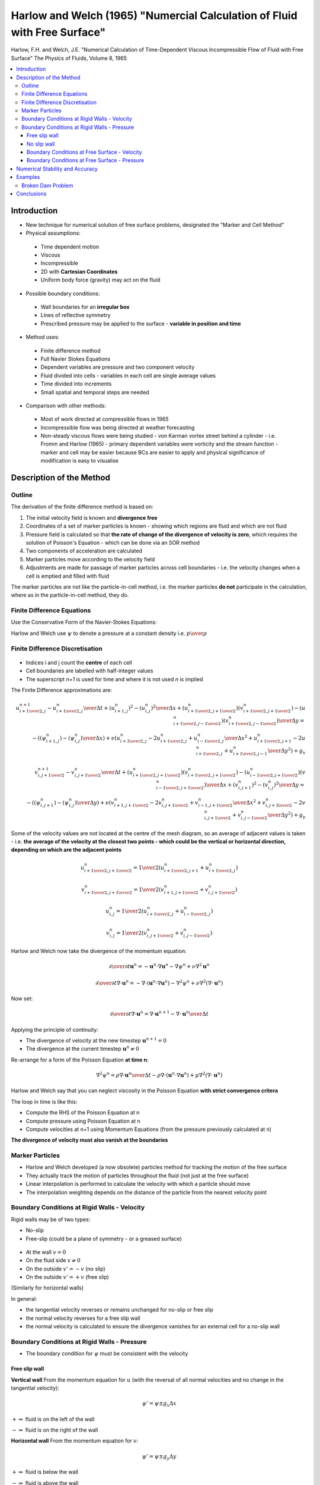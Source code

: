 ==========================================================================
Harlow and Welch (1965) "Numercial Calculation of Fluid with Free Surface"
==========================================================================

Harlow, F.H. and Welch, J.E. "Numerical Calculation of Time-Dependent Viscous Incompressible Flow of Fluid with Free Surface" The Physics of Fluids, Volume 8, 1965

.. contents::
   :local:

Introduction
============

* New technique for numerical solution of free surface problems, designated the "Marker and Cell Method"

* Physical assumptions:

 - Time dependent motion
 - Viscous
 - Incompressible
 - 2D with **Cartesian Coordinates**
 - Uniform body force (gravity) may act on the fluid

* Possible boundary conditions:

 - Wall boundaries for an **irregular box**
 - Lines of reflective symmetry
 - Prescribed pressure may be applied to the surface - **variable in position and time**

* Method uses:

 - Finite difference method
 - Full Navier Stokes Equations
 - Dependent variables are pressure and two component velocity
 - Fluid divided into cells - variables in each cell are single average values
 - Time divided into increments
 - Small spatial and temporal steps are needed

* Comparison with other methods:

 - Most of work directed at compressible flows in 1965
 - Incompressible flow was being directed at weather forecasting
 - Non-steady viscous flows were being studied - von Karman vortex street behind a cylinder - i.e. Fromm and Harlow (1965) - primary dependent variables were vorticity and the stream function - marker and cell may be easier because BCs are easier to apply and physical significance of modification is easy to visualise

Description of the Method
=========================

Outline
-------

The derivation of the finite difference method is based on:

1) The initial velocity field is known and **divergence free**
2) Coordinates of a set of marker particles is known - showing which regions are fluid and which are not fluid
3) Pressure field is calculated so that **the rate of change of the divergence of velocity is zero**, which requires the solution of Poisson's Equation - which can be done via an SOR method
4) Two components of acceleration are calculated
5) Marker particles move according to the velocity field
6) Adjustments are made for passage of marker particles across cell boundaries - i.e. the velocity changes when a cell is emptied and filled with fluid 

The marker particles are not like the particle-in-cell method, i.e. the marker particles **do not** participate in the calculation, where as in the particle-in-cell method, they do.

Finite Difference Equations
---------------------------

Use the Conservative Form of the Navier-Stokes Equations:

.. math:: {\partial u \over \partial x}+ {\partial v \over \partial y} = 0
   :label: 1

.. math:: {\partial u \over \partial t} + {\partial u^2 \over \partial x}+ {\partial {uv} \over \partial y} = 
          - {\partial \psi \over \partial x} + \nu \left( {{\partial^2 u \over \partial x^2} +{ \partial^2 u \over \partial y^2} } \right) + g_x
   :label: 2

.. math:: {\partial v \over \partial t} + {\partial vu \over \partial x}+ {\partial {v^2} \over \partial y} = 
          - {\partial \psi \over \partial y} + \nu \left( {{\partial^2 v \over \partial x^2} +{ \partial^2 v \over \partial y^2} } \right) + g_y
   :label: 3

Harlow and Welch use :math:`\psi` to denote a pressure at a constant density i.e. :math:`p \over \rho`

Finite Difference Discretisation
--------------------------------

.. figure:: _images/h_w.png
   :scale: 200%
   :align: center

* Indices i and j count the **centre** of each cell
* Cell boundaries are labelled with half-integer values
* The superscript `n+1` is used for time and where it is not used `n` is implied
  
The Finite Difference approximations are:

.. math:: {{u_{i+{1 \over 2},j}^{n+1} - u_{i+{1 \over 2},j}^{n}} \over {\Delta t}} +
          {{(u_{i+1,j}^n)^2 - (u_{i,j}^{n})^2} \over {\Delta x}} +
          { { (u_{i+{1 \over 2},j+{1 \over 2}}^n)(v_{i+{1 \over 2},j+{1 \over 2}}^n)-
                   (u_{i+{1 \over 2},j-{1 \over 2}}^n)(v_{i+{1 \over 2},j-{1 \over 2}}^n)}
                   \over {\Delta y} } =  \\
          - \left( {{(\psi_{i+1,j}^n) - (\psi_{i,j}^{n})} \over {\Delta x}} \right) +
           \nu \left( {{u_{i+{3 \over 2},j}^n - 2u_{i+{1 \over 2},j}^n + u_{i-{1 \over 2},j}^{n}} \over {\Delta x^2}} +
                      {{u_{i+{1 \over 2},j+1}^n - 2u_{i+{1 \over 2},j}^n + u_{i+{1 \over 2},j-1}^{n}} \over {\Delta y^2}} \right)                       + g_x

.. math:: {{v_{i,j+{1 \over 2}}^{n+1} - v_{i,j+{1 \over 2}}^{n}} \over {\Delta t}} +
          { { (u_{i+{1 \over 2},j+{1 \over 2}}^n)(v_{i+{1 \over 2},j+{1 \over 2}}^n)-
                   (u_{i-{1 \over 2},j+{1 \over 2}}^n)(v_{i-{1 \over 2},j+{1 \over 2}}^n)}
                   \over {\Delta x} } +
          {{(v_{i,j+1}^n)^2 - (v_{i,j}^{n})^2} \over {\Delta y}} =  \\
          -\left( {{(\psi_{i,j+1}^n) - (\psi_{i,j}^{n})} \over {\Delta y}} \right) +
           \nu \left( {{v_{i+{1},j+{1 \over 2}}^n - 2v_{i,j+{1 \over 2}}^n + v_{i-{1},j+{1 \over 2}}^{n}} \over {\Delta x^2}} +
                      {{v_{i,j+{3 \over 2}}^n - 2v_{i,j+{1 \over 2}}^n + v_{i,j-{1 \over 2}}^{n}} \over {\Delta y^2}} \right)                       + g_y

Some of the velocity values are not located at the centre of the mesh diagram, so an average of adjacent values is taken - i.e. **the average of the velocity at the closest two points - which could be the vertical or horizontal direction, depending on which are the adjacent points**

.. math:: u_{i+{1 \over 2},j+{1 \over 2}}^n = 
          {1 \over 2}({ u_{i+{1 \over 2},j+{1}}^n + u_{i+{1 \over 2},j}^n })

.. math:: v_{i+{1 \over 2},j+{1 \over 2}}^n = 
          {1 \over 2}({ v_{i+{1},j+{1 \over 2}}^n + v_{i,j+{1 \over 2}}^n })

.. math:: u_{i,j}^n =
          {1 \over 2}({ u_{i+{1 \over 2},j}^n + u_{i-{1 \over 2},j}^n })

.. math:: v_{i,j}^n =
          {1 \over 2}({ v_{i,j+{1 \over 2}}^n + v_{i,j-{1 \over 2}}^n })

Harlow and Welch now take the divergence of the momentum equation:

.. math:: {\partial \over {\partial t}} \mathbf{u}^n = -\mathbf{u}^n \cdot \nabla \mathbf{u}^n - \nabla \psi^{n} + \nu \nabla^2 \mathbf{u}^n

.. math:: {\partial \over {\partial t}} \nabla \cdot \mathbf{u}^n = -\nabla \cdot (\mathbf{u}^n \cdot \nabla \mathbf{u}^n) 
          - \nabla^2 \psi^{n} + \nu \nabla^2 (\nabla \cdot \mathbf{u}^n)

Now set:
 
.. math:: {\partial \over {\partial t}} \nabla \cdot \mathbf{u}^n = {{\nabla \cdot \mathbf{u}^{n+1} - \nabla \cdot \mathbf{u}^n} \over {\Delta t}}

Applying the principle of continuity:

* The divergence of velocity at the new timestep :math:`\mathbf{u}^{n+1} = 0` 
* The divergence at the current timestep :math:`\mathbf{u}^n \ne 0`

Re-arrange for a form of the Poisson Equation **at time n**:

.. math:: \nabla^2 \psi^{n} = \rho {{\nabla \cdot \mathbf{u}^n} \over {\Delta t}}-
                             \rho \nabla \cdot (\mathbf{u}^n \cdot \nabla \mathbf{u}^n)+
                             \mu \nabla^2 (\nabla \cdot \mathbf{u}^n)

Harlow and Welch say that you can neglect viscosity in the Poisson Equation **with strict convergence critera**

The loop in time is like this:

* Compute the RHS of the Poisson Equation at n
* Compute pressure using Poisson Equation at n
* Compute velocities at n+1 using Momentum Equations (from the pressure previously calculated at n)

**The divergence of velocity must also vanish at the boundaries**

Marker Particles
----------------

* Harlow and Welch developed (a now obsolete) particles method for tracking the motion of the free surface
* They actually track the motion of particles throughout the fluid (not just at the free surface)
* Linear interpolation is performed to calculate the velocity with which a particle should move
* The interpolation weighting depends on the distance of the particle from the nearest velocity point

Boundary Conditions at Rigid Walls - Velocity
---------------------------------------------

Rigid walls may be of two types:

* No-slip
* Free-slip (could be a plane of symmetry - or a greased surface)

.. figure:: _images/wall.png
   :scale: 200%
   :align: center

* At the wall :math:`v = 0`
* On the fluid side :math:`v \ne 0`
* On the outside :math:`v' = -v` (no slip)
* On the outside :math:`v' = +v` (free slip)

(Similarly for horizontal walls)

In general:

* the tangential velocity reverses or remains unchanged for no-slip or free slip 
* the normal velocity reverses for a free slip wall
* the normal velocity is calculated to ensure the divergence vanishes for an external cell for a no-slip wall

Boundary Conditions at Rigid Walls - Pressure
---------------------------------------------

* The boundary condition for :math:`\psi` must be consistent with the velocity

Free slip wall
~~~~~~~~~~~~~~

**Vertical wall** From the momentum equation for :math:`u` (with the reversal of all normal velocities and no change in the tangential velocity):

.. math:: \psi' = \psi \pm g_x \Delta x

:math:`+ \Rightarrow` fluid is on the left of the wall

:math:`- \Rightarrow` fluid is on the right of the wall

**Horizontal wall** From the momentum equation for :math:`v`:

.. math:: \psi' = \psi \pm g_y \Delta y

:math:`+ \Rightarrow` fluid is below the wall

:math:`- \Rightarrow` fluid is above the wall

No slip wall
~~~~~~~~~~~~

Condition is that the divergence of velocity on the outer cell must be zero:

**Vertical wall**

.. math:: \psi' = \psi_1 \pm g_x \Delta x \pm ({{2 \nu u_1} \over {\Delta x}})

:math:`+ \Rightarrow` fluid is on the left of the wall

:math:`- \Rightarrow` fluid is on the right of the wall

**Horizontal wall**

.. math:: \psi' = \psi_1 \pm g_y \Delta y \pm ({{2 \nu v_1} \over {\Delta y}})

:math:`+ \Rightarrow` fluid is on the left of the wall

:math:`- \Rightarrow` fluid is on the right of the wall

Boundary Conditions at Free Surface - Velocity
~~~~~~~~~~~~~~~~~~~~~~~~~~~~~~~~~~~~~~~~~~~~~~

Condition is that the free surface has zero divergence of velocity

* One side facing vacuum: three sides computed normally, fourth side follows from vanished divergence
* Two sides facing vacuum: :math:`\partial u \over \partial x` and :math:`\partial v \over \partial y` must vanish separately - each vacuum dies velocity is set equal to the velocity of the cell across from it
* Three sides facing vacuum: rare, but vacuum side opposite fluid side carries the same velocity of that side. The other two vacuum sides which oppose each other are calculated to follow freely the effects of the body force and do not otherwise change
* Four sides facing vacuum: similar to three so that this isolated drop follows a free fall trajectory.

Boundary Conditions at Free Surface - Pressure
~~~~~~~~~~~~~~~~~~~~~~~~~~~~~~~~~~~~~~~~~~~~~~

* Condition is that the normal stress is zero or of equating it to the applied external pressure

* **Neglected the effect of viscous stress in the surface boundary and equated surface pressure directly to applied pressure** (to reduce complexity of simulation)

* May be valid for small viscosities

Numerical Stability and Accuracy
================================

The method is stable - viscosity is not needed to ensure stability

"Artificial viscosity" term is not needed (which it is in the treatment of shocks in compressible flow and for the elimination of stagnation fluctuations)

Condition 1 for diffusional stability:

.. math:: {{4 \nu \Delta t} \over {\Delta x^2}} \lt 1

Condition 2 for incompressible flow analogy to Courant condition (g is gravity, d is maximum depth):

.. math:: {{g d \Delta t^2} \over {\Delta x^2}} \lt 1

Harlow and Welsh also did internal consistency checks

Examples
========

Broken Dam Problem
------------------

* Variant 1: Entire Dam Removed Instantly

* Variant 2: Dam Partly Broken (like a sluice gate)

Comparison is good with experiment, but poor with hydrodynamic theory

Free surface is sensitive to grid density, but the effect is negligible

For the partly broken dam problem, the zero-pressure boundary condition applied at the centre of the cells leads to an inward dip of the zero pressure isobar at the earliest time.

Conclusions
===========

Harlow and Walsh conclude by saying:

* The technique can be extended to 3D
* Other coordinate systems can be used

Other applications tested:

* Rayleigh-Taylor instability of a falling free surface
* Splash of a falling column of water
* Breaking of a dam
* Flow under a sluice gate
* Flow over an underwater obstacle
* The slow creep of a highly viscous blob
* Splash of a linear drop

Calculations planned:

* Formation of waves by a linear explosion over the surface
* Breaking waves on a sloping beach

Modification to cylindrical coordinates allows studies of spherical explosion and the splash of a drop

